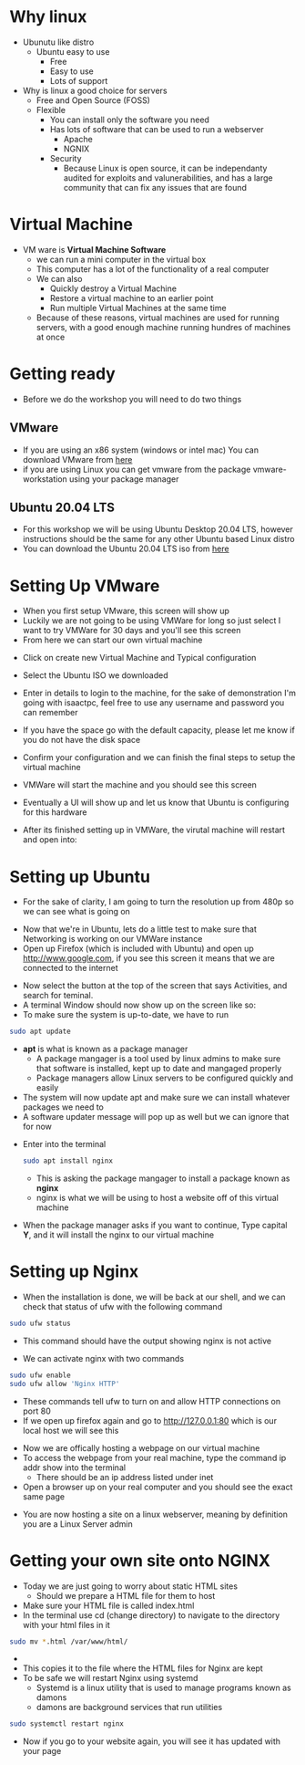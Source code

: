 * Why linux
[[file:Images/Tux.png]]
- Ubunutu like distro
  - Ubuntu easy to use
    - Free
    - Easy to use
    - Lots of support
- Why is linux a good choice for servers
  - Free and Open Source (FOSS)
  - Flexible
    - You can install only the software you need
    - Has lots of software that can be used to run a webserver
      - Apache
      - NGNIX
    - Security
      - Because Linux is open source, it can be independanty audited for exploits and valunerabilities, and has a large community that can fix any issues that are found

* Virtual Machine
- VM ware is *Virtual Machine Software*
  - we can run a mini computer in the virtual box
  - This computer has a lot of the functionality of a real computer
  - We can also
    - Quickly destroy a Virtual Machine
    - Restore a virtual machine to an earlier point
    - Run multiple Virtual Machines at the same time
  - Because of these reasons, virtual machines are used for running servers, with a good enough machine running hundres of machines at once

* Getting ready
- Before we do the workshop you will need to do two things
** VMware
   - If you are using an x86 system (windows or intel mac) You can download VMware from [[https://www.vmware.com/au/products/workstation-pro.html][here]]
   - if you are using Linux you can get vmware from the package vmware-workstation using your package manager
** Ubuntu 20.04 LTS
   - For this workshop we will be using Ubuntu Desktop 20.04 LTS, however instructions should be the same for any other Ubuntu based Linux distro
   - You can download the Ubuntu 20.04 LTS iso from [[https://ubuntu.com/download/desktop][here]]
  
* Setting Up VMware
- When you first setup VMware, this screen will show up
  [[file:Images/VMWare-License-Key.png]]
- Luckily we are not going to be using VMWare for long so just select I want to try VMWare for 30 days and you'll see this screen
  [[file:Images/VMWare_interface.png]]
- From here we can start our own virtual machine
#+ATTR_ORG: :width 100

- Click on create new Virtual Machine and Typical configuration
  
[[file:Images/Setup_1.png]]
- Select the Ubuntu ISO we downloaded 
[[file:Images/Setup_2.png]]
- Enter in details to login to the machine, for the sake of demonstration I'm going with isaactpc, feel free to use any username and password you can remember
[[file:Images/Setup_3.png]]
- If you have the space go with the default capacity, please let me know if you do not have the disk space 
[[file:Images/Setup_4.png]]
- Confirm your configuration and we can finish the final steps to setup the virtual machine
[[file:Images/Setup_5.png]]
- VMWare will start the machine and you should see this screen
[[file:Images/Setup_6.png]]
- Eventually a UI will show up and let us know that Ubuntu is configuring for this hardware
[[file:Images/Setup_7.png]]
- After its finished setting up in VMWare, the virutal machine will restart and open into:
[[file:Images/Ubuntu_1.png]]
* Setting up Ubuntu
- For the sake of clarity, I am going to turn the resolution up from 480p so we can see what is going on
[[file:Images/Ubuntu_2.png]]
- Now that we're in Ubuntu, lets do a little test to make sure that Networking is working on our VMWare instance
- Open up Firefox (which is included with Ubuntu) and open up [[http://www.google.com]], if you see this screen it means that we are connected to the internet
[[file:Images/Ubuntu_3.png]]
- Now select the button at the top of the screen that says Activities, and search for teminal.
- A terminal Window should now show up on the screen like so:
  [[file:Images/Ubuntu_4.png]]
- To make sure the system is up-to-date, we have to run
#+BEGIN_SRC bash
sudo apt update
#+END_SRC
- *apt* is what is known as a package manager
  - A package mangager is a tool used by linux admins to make sure that software is installed, kept up to date and mangaged properly
  - Package managers allow Linux servers to be configured quickly and easily
- The system will now update apt and make sure we can install whatever packages we need to
- A software updater message will pop up as well but we can ignore that for now
[[file:Images/Ubuntu_5.png]]
- Enter into the terminal
  #+BEGIN_SRC bash
  sudo apt install nginx
  #+END_SRC
  - This is asking the package mangager to install a package known as *nginx*
  - nginx is what we will be using to host a website off of this virtual machine
- When the package manager asks if you want to continue, Type capital *Y*, and it will install the nginx to our virtual machine
[[file:Images/Ubuntu_6.png]]
* Setting up Nginx
- When the installation is done, we will be back at our shell, and we can check that status of ufw with the following command
#+BEGIN_SRC bash
sudo ufw status
#+END_SRC
- This command should have the output showing nginx is not active
[[file:Images/Ubuntu_7.png]]
- We can activate nginx with two commands
#+BEGIN_SRC bash
sudo ufw enable
sudo ufw allow 'Nginx HTTP'
#+END_SRC
[[file:Images/Ubuntu_9.png]]
- These commands tell ufw to turn on and allow HTTP connections on port 80
- If we open up firefox again and go to [[http://127.0.0.1:80]] which is our local host we will see this
[[file:Images/NGINX_1.png]]
- Now we are offically hosting a webpage on our virtual machine
- To access the webpage from your real machine, type the command ip addr show into the terminal
  + There should be an ip address listed under inet
- Open a browser up on your real computer and you should see the exact same page
[[file:Images/NGINX_2.png]]
- You are now hosting a site on a linux webserver, meaning by definition you are a Linux Server admin
* Getting your own site onto NGINX
- Today we are just going to worry about static HTML sites
  - Should we prepare a HTML file for them to host
- Make sure your HTML file is called index.html
- In the terminal use cd (change directory) to navigate to the directory with your html files in it
#+BEGIN_SRC bash
sudo mv *.html /var/www/html/
#+END_SRC
- * is whats called a wildcard, it can be used to select multiple files matching a condition
  - In this case the condition is a file ending in .html
  - If you have css, image or any other kinds of files on your website use them as well (*.css, *.png/jpg/gif, *.js for example)
- This copies it to the file where the HTML files for Nginx are kept
- To be safe we will restart Nginx using systemd
  - Systemd is a linux utility that is used to manage programs known as damons
  - damons are background services that run utilities
#+BEGIN_SRC bash
sudo systemctl restart nginx
#+END_SRC
- Now if you go to your website again, you will see it has updated with your page
